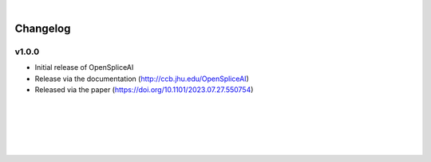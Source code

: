 
|

Changelog
===========

v1.0.0
-------

- Initial release of OpenSpliceAI
- Release via the documentation (http://ccb.jhu.edu/OpenSpliceAI)
- Released via the paper (https://doi.org/10.1101/2023.07.27.550754)


|
|
|
|
|



.. image:: ../_images/jhu-logo-dark.png
   :alt: My Logo
   :class: logo, header-image only-light
   :align: center

.. image:: ../_images/jhu-logo-white.png
   :alt: My Logo
   :class: logo, header-image only-dark
   :align: center

